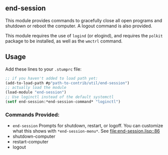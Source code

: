 ** end-session
   This module provides commands to gracefully close all open programs
   and shutdown or reboot the computer. A logout command is also
   provided.

   This module requires the use of =logind= (or elogind), and requires the =polkit=
   package to be installed, as well as the =wmctrl= command.
** Usage
   Add these lines to your =.stumprc= file:
   #+BEGIN_SRC lisp
     ;; if you haven't added to load path yet:
     (add-to-load-path #p"path-to-contrib/util/end-session")
     ;; actually load the module
     (load-module "end-session")
     ;; Use loginctl instead of the default systemctl
     (setf end-session:*end-session-command* "loginctl")
   #+END_SRC
*** Commands Provided:
  - =end-session= Prompts for shutdown, restart, or logoff. You can
     customize what this shows with =*end-session-menu*=. See [[file:end-session.lisp::86]]
  - shutdown-computer
  - restart-computer
  - logout
